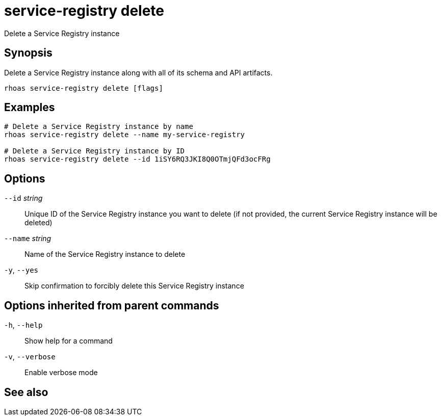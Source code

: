 ifdef::env-github,env-browser[:context: cmd]
[id='ref-service-registry-delete_{context}']
= service-registry delete

[role="_abstract"]
Delete a Service Registry instance

[discrete]
== Synopsis

 
Delete a Service Registry instance along with all of its schema and API artifacts.


....
rhoas service-registry delete [flags]
....

[discrete]
== Examples

....
# Delete a Service Registry instance by name
rhoas service-registry delete --name my-service-registry

# Delete a Service Registry instance by ID
rhoas service-registry delete --id 1iSY6RQ3JKI8Q0OTmjQFd3ocFRg

....

[discrete]
== Options

      `--id` _string_::     Unique ID of the Service Registry instance you want to delete (if not provided, the current Service Registry instance will be deleted)
      `--name` _string_::   Name of the Service Registry instance to delete
  `-y`, `--yes`::           Skip confirmation to forcibly delete this Service Registry instance

[discrete]
== Options inherited from parent commands

  `-h`, `--help`::      Show help for a command
  `-v`, `--verbose`::   Enable verbose mode

[discrete]
== See also


ifdef::env-github,env-browser[]
* link:rhoas_service-registry.adoc#rhoas-service-registry[rhoas service-registry]	 - Service Registry commands
endif::[]
ifdef::pantheonenv[]
* link:{path}#ref-rhoas-service-registry_{context}[rhoas service-registry]	 - Service Registry commands
endif::[]

